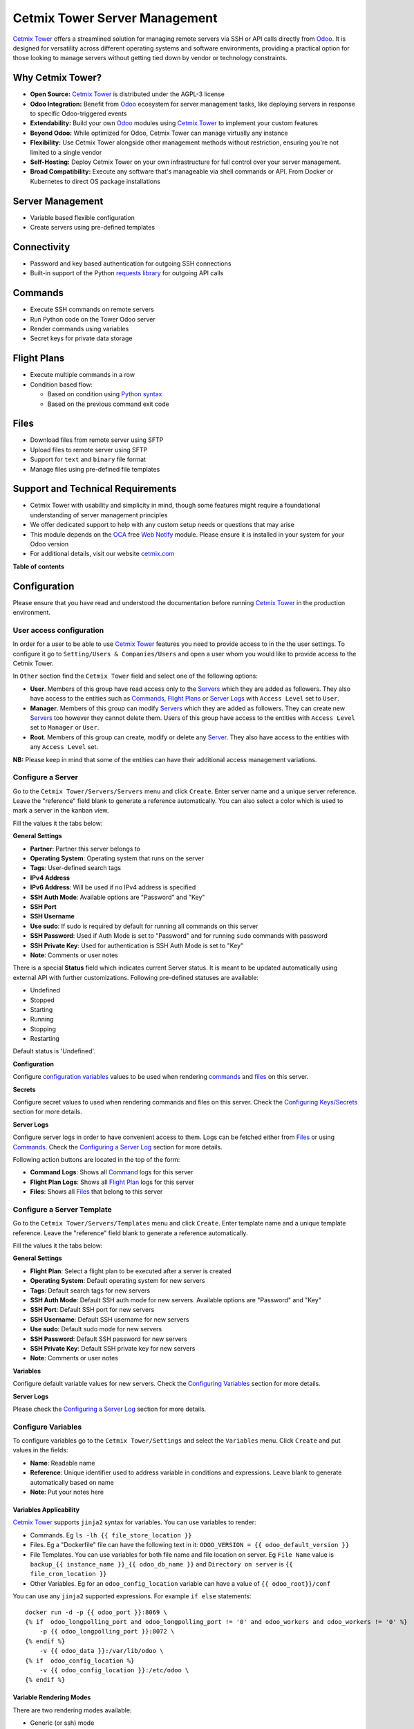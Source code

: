==============================
Cetmix Tower Server Management
==============================

.. 
   !!!!!!!!!!!!!!!!!!!!!!!!!!!!!!!!!!!!!!!!!!!!!!!!!!!!
   !! This file is generated by oca-gen-addon-readme !!
   !! changes will be overwritten.                   !!
   !!!!!!!!!!!!!!!!!!!!!!!!!!!!!!!!!!!!!!!!!!!!!!!!!!!!
   !! source digest: sha256:5a33edf097b57dc04d2940477088ab5680c461d222dba5a8e80d26a37c0cd2f2
   !!!!!!!!!!!!!!!!!!!!!!!!!!!!!!!!!!!!!!!!!!!!!!!!!!!!

.. |badge1| image:: https://img.shields.io/badge/maturity-Beta-yellow.png
    :target: https://odoo-community.org/page/development-status
    :alt: Beta
.. |badge2| image:: https://img.shields.io/badge/licence-AGPL--3-blue.png
    :target: http://www.gnu.org/licenses/agpl-3.0-standalone.html
    :alt: License: AGPL-3
.. |badge3| image:: https://img.shields.io/badge/github-cetmix%2Fcetmix--tower-lightgray.png?logo=github
    :target: https://github.com/cetmix/cetmix-tower/tree/14.0/cetmix_tower_server
    :alt: cetmix/cetmix-tower

|badge1| |badge2| |badge3|

`Cetmix Tower <http://cetmix.com/tower>`__ offers a streamlined solution
for managing remote servers via SSH or API calls directly from
`Odoo <https:/odoo.com>`__. It is designed for versatility across
different operating systems and software environments, providing a
practical option for those looking to manage servers without getting
tied down by vendor or technology constraints.

Why Cetmix Tower?
=================

-  **Open Source:** `Cetmix Tower <http://cetmix.com/tower>`__ is
   distributed under the AGPL-3 license
-  **Odoo Integration:** Benefit from `Odoo <https:/odoo.com>`__
   ecosystem for server management tasks, like deploying servers in
   response to specific Odoo-triggered events
-  **Extendability:** Build your own `Odoo <https:/odoo.com>`__ modules
   using `Cetmix Tower <http://cetmix.com/tower>`__ to implement your
   custom features
-  **Beyond Odoo:** While optimized for Odoo, Cetmix Tower can manage
   virtually any instance
-  **Flexibility:** Use Cetmix Tower alongside other management methods
   without restriction, ensuring you're not limited to a single vendor
-  **Self-Hosting:** Deploy Cetmix Tower on your own infrastructure for
   full control over your server management.
-  **Broad Compatibility:** Execute any software that's manageable via
   shell commands or API. From Docker or Kubernetes to direct OS package
   installations

Server Management
=================

-  Variable based flexible configuration
-  Create servers using pre-defined templates

Connectivity
============

-  Password and key based authentication for outgoing SSH connections
-  Built-in support of the Python `requests
   library <https://pypi.org/project/requests/>`__ for outgoing API
   calls

Commands
========

-  Execute SSH commands on remote servers
-  Run Python code on the Tower Odoo server
-  Render commands using variables
-  Secret keys for private data storage

Flight Plans
============

-  Execute multiple commands in a row
-  Condition based flow:

   -  Based on condition using `Python
      syntax <https://www.w3schools.com/python/python_syntax.asp>`__
   -  Based on the previous command exit code

Files
=====

-  Download files from remote server using SFTP
-  Upload files to remote server using SFTP
-  Support for ``text`` and ``binary`` file format
-  Manage files using pre-defined file templates

Support and Technical Requirements
==================================

-  Cetmix Tower with usability and simplicity in mind, though some
   features might require a foundational understanding of server
   management principles
-  We offer dedicated support to help with any custom setup needs or
   questions that may arise
-  This module depends on the `OCA <http://odoo-community.org>`__ free
   `Web Notify <https://github.com/OCA/web/tree/14.0/web_notify>`__
   module. Please ensure it is installed in your system for your Odoo
   version
-  For additional details, visit our website
   `cetmix.com <https://cetmix.com>`__

**Table of contents**

.. contents::
   :local:

Configuration
=============

Please ensure that you have read and understood the documentation before
running `Cetmix Tower <https://cetmix.com/tower>`__ in the production
environment.

User access configuration
-------------------------

In order for a user to be able to use `Cetmix
Tower <https://cetmix.com/tower>`__ features you need to provide access
to in the the user settings. To configure it go to
``Setting/Users & Companies/Users`` and open a user whom you would like
to provide access to the Cetmix Tower.

|User profile|

In ``Other`` section find the ``Cetmix Tower`` field and select one of
the following options:

-  **User**. Members of this group have read access only to the
   `Servers <#configure-a-server>`__ which they are added as followers.
   They also have access to the entities such as
   `Commands <#configure-a-command>`__, `Flight
   Plans <#configure-a-flight-plan>`__ or `Server
   Logs <#configure-a-server-log>`__ with ``Access Level`` set to
   ``User``.
-  **Manager**. Members of this group can modify
   `Servers <#configure-a-server>`__ which they are added as followers.
   They can create new `Servers <#configure-a-server>`__ too however
   they cannot delete them. Users of this group have access to the
   entities with ``Access Level`` set to ``Manager`` or ``User``.
-  **Root**. Members of this group can create, modify or delete any
   `Server <#configure-a-server>`__. They also have access to the
   entities with any ``Access Level`` set.

**NB:** Please keep in mind that some of the entities can have their
additional access management variations.

Configure a Server
------------------

Go to the ``Cetmix Tower/Servers/Servers`` menu and click ``Create``.
Enter server name and a unique server reference. Leave the "reference"
field blank to generate a reference automatically. You can also select a
color which is used to mark a server in the kanban view.

Fill the values it the tabs below:

**General Settings**

-  **Partner**: Partner this server belongs to
-  **Operating System**: Operating system that runs on the server
-  **Tags**: User-defined search tags
-  **IPv4 Address**
-  **IPv6 Address**: Will be used if no IPv4 address is specified
-  **SSH Auth Mode**: Available options are "Password" and "Key"
-  **SSH Port**
-  **SSH Username**
-  **Use sudo**: If sudo is required by default for running all commands
   on this server
-  **SSH Password**: Used if Auth Mode is set to "Password" and for
   running ``sudo`` commands with password
-  **SSH Private Key**: Used for authentication is SSH Auth Mode is set
   to "Key"
-  **Note**: Comments or user notes

There is a special **Status** field which indicates current Server
status. It is meant to be updated automatically using external API with
further customizations. Following pre-defined statuses are available:

-  Undefined
-  Stopped
-  Starting
-  Running
-  Stopping
-  Restarting

Default status is 'Undefined'.

**Configuration**

Configure `configuration variables <#configure-variables>`__ values to
be used when rendering `commands <#configure-a-command>`__ and
`files <#configure-a-file>`__ on this server.

**Secrets**

Configure secret values to used when rendering commands and files on
this server. Check the `Configuring
Keys/Secrets <#configure-a-keysecret>`__ section for more details.

**Server Logs**

Configure server logs in order to have convenient access to them. Logs
can be fetched either from `Files <#configure-a-file>`__ or using
`Commands. <#configure-a-command>`__ Check the `Configuring a Server
Log <#configure-a-server-log>`__ section for more details.

Following action buttons are located in the top of the form:

-  **Command Logs**: Shows all `Command <#configure-a-command>`__ logs
   for this server
-  **Flight Plan Logs**: Shows all `Flight
   Plan <#configure-a-flight-plan>`__ logs for this server
-  **Files**: Shows all `Files <#configure-a-file>`__ that belong to
   this server

Configure a Server Template
---------------------------

Go to the ``Cetmix Tower/Servers/Templates`` menu and click ``Create``.
Enter template name and a unique template reference. Leave the
"reference" field blank to generate a reference automatically.

Fill the values it the tabs below:

**General Settings**

-  **Flight Plan**: Select a flight plan to be executed after a server
   is created
-  **Operating System**: Default operating system for new servers
-  **Tags**: Default search tags for new servers
-  **SSH Auth Mode**: Default SSH auth mode for new servers. Available
   options are "Password" and "Key"
-  **SSH Port**: Default SSH port for new servers
-  **SSH Username**: Default SSH username for new servers
-  **Use sudo**: Default sudo mode for new servers
-  **SSH Password**: Default SSH password for new servers
-  **SSH Private Key**: Default SSH private key for new servers
-  **Note**: Comments or user notes

**Variables**

Configure default variable values for new servers. Check the
`Configuring Variables <#configure-variables>`__ section for more
details.

**Server Logs**

Please check the `Configuring a Server Log <#configure-a-server-log>`__
section for more details.

Configure Variables
-------------------

To configure variables go to the ``Cetmix Tower/Settings`` and select
the ``Variables`` menu. Click ``Create`` and put values in the fields:

-  **Name**: Readable name
-  **Reference**: Unique identifier used to address variable in
   conditions and expressions. Leave blank to generate automatically
   based on name
-  **Note**: Put your notes here

Variables Applicability
~~~~~~~~~~~~~~~~~~~~~~~

`Cetmix Tower <https://cetmix.com/tower>`__ supports ``jinja2`` syntax
for variables. You can use variables to render:

-  Commands. Eg ``ls -lh {{ file_store_location }}``
-  Files. Eg a "Dockerfile" file can have the following text in it:
   ``ODOO_VERSION = {{ odoo_default_version }}``
-  File Templates. You can use variables for both file name and file
   location on server. Eg ``File Name`` value is
   ``backup_{{ instance_name }}_{{ odoo_db_name }}`` and
   ``Directory on server`` is ``{{ file_cron_location }}``
-  Other Variables. Eg for an ``odoo_config_location`` variable can have
   a value of ``{{ odoo_root}}/conf``

You can use any ``jinja2`` supported expressions. For example
``if else`` statements:

::

   docker run -d -p {{ odoo_port }}:8069 \
   {% if  odoo_longpolling_port and odoo_longpolling_port != '0' and odoo_workers and odoo_workers != '0' %}
       -p {{ odoo_longpolling_port }}:8072 \
   {% endif %}
       -v {{ odoo_data }}:/var/lib/odoo \
   {% if  odoo_config_location %}
       -v {{ odoo_config_location }}:/etc/odoo \
   {% endif %}

Variable Rendering Modes
~~~~~~~~~~~~~~~~~~~~~~~~

There are two rendering modes available:

-  Generic (or ssh) mode
-  Pythonic mode

Let use the following code as example:

.. code:: bash

   current_branch={{ branch }}
   current_version={{ package_version }}
   need_update={{ update_available }}

where ``branch`` is ``main``, ``package_version`` is ``0.12`` and
``update_available`` is ``False``

Generic Mode
^^^^^^^^^^^^

Default mode which renders variable values "as is". It is done in order
to keep compatibility with any code interpreter which may be used to run
a command. The code from example will be rendered the following way:

.. code:: bash

   current_branch=main
   current_version=0.12
   need_update=False

Pythonic Mode
^^^^^^^^^^^^^

This mode is used in `commands <#configure-a-command>`__ that run Python
code (``Action: Execute Python code``). In this mode all variable values
except Boolean and None are enclosed in double quotes. The code from
example will be rendered the following way:

.. code:: python

   current_branch="main"
   current_version="0.12"
   need_update=False

Variable Types
~~~~~~~~~~~~~~

Following types of variable values available in `Cetmix
Tower <https://cetmix.com/tower>`__:

-  Local values. Those are values that are defined at a record level.
   For example for a server or an action.
-  Global values. Those are values that are defined at the `Cetmix
   Tower <https://cetmix.com/tower>`__ level.

When rendering an expression local values are used first. If no local
value is found then global value will be used. For example default value
of the ``odoo_port`` variable is ``8069``. However you can easily
specify any other value and thus run multiple Odoo instances on a single
server.

**IMPORTANT!**: Storing sensitive data (eg GitHub tokens) in variable
values may expose that date in command preview and logs. Use
`secrets <#configure-a-keysecret>`__ for storing such data instead.

'tower' System Variable
~~~~~~~~~~~~~~~~~~~~~~~

There is a special ``tower`` variable available which allows to access
some system parameters and helper tools. **Important!** do not redefine
the ``tower`` variable unless you really need that on purpose.

Following system variables are available:

-  Server properties

   -  ``tower.server.name`` Current server name
   -  ``tower.server.reference`` Current server reference
   -  ``tower.server.username`` Current server SSH Username​
   -  ``tower.server.ipv4`` Current server IPv4 Address​
   -  ``tower.server.ipv6`` Current server IPv6 Address​
   -  ``tower.server.partner_name`` Current server partner name

-  Helper tools

   -  ``tower.tools.uuid`` Generates a random UUID4
   -  ``tower.tools.today`` Current date
   -  ``tower.tools.now`` Current date time

Configure a Key/Secret
----------------------

Keys/Secrets are used to private SSH keys and sensitive data that is
used for rendering commands. To configure a new key or secret go to
``Cetmix Tower/Settings/Keys`` click ``Create`` and put values in the
fields:

-  **Name**: Readable name
-  **Key Type**: Following values are available:

   -  ``SSH Key`` is used to store SSH private keys. They are selectable
      in `Server settings <#configure-a-server>`__
   -  ``Secret`` used to store sensitive information that can be used
      inline in commands. Eg a token or a password. Secrets cannot be
      previewed in command preview and are replaced with placeholder in
      `command <#configure-a-command>`__ logs.

-  **Reference**: Key/secret record reference
-  **Reference Code**: Complete reference code for inline usage
-  **Value**: Key value. **IMPORTANT:** This is a write only field.
   Please ensure that you have saved your key/secret before saving it.
   Once saved it cannot be read from the user interface any longer.
-  **Used For**: ``SSH Key`` type only. List of
   `Servers <#configure-a-server>`__ where this SSH key is used
-  **Partner**: ``Secret`` type only. If selected this secret is used
   only for the `Servers <#configure-a-server>`__ of selected partner
-  **Server**: ``Secret`` type only. If selected this secret is used
   only for selected `Server <#configure-a-server>`__
-  **Note**: Put your notes here

Keys of type ``Secret``
~~~~~~~~~~~~~~~~~~~~~~~

Keys of type ``Secret`` (or "Secret") are considered "Global" if no
partner and no server are selected. Such keys are accessible all across
the Tower. Global keys are overridden with partner keys with the same
reference. Partner keys in their turn are overridden with server
specific keys. Priority order from highest to lowest is:

1. Server specific
2. Partner specific
3. Global

Secrets are inserted inline in code using the following pattern:
``#!cxtower.secret.REFERENCE!#``. It consists of three dot separated
parts and is terminated with a mandatory ``!#`` suffix:

-  ``#!cxtower`` is used to declare a special Tower construction
-  ``secret`` is used to declare its type (secret)
-  ``REFERENCE`` secret id as it's written in the **Key ID** field

**Example:**

Suppose we have a secret with **Key ID** set to ``MY_SECRET_DIR`` and
value ``suchMuchFolder``. In this case the following command:

.. code:: bash

   mkdir /home/#!cxtower.secret.MY_SECRET_DIR!#

will be executed as:

.. code:: bash

   mkdir /home/suchMuchFolder

Configure a File
----------------

`Cetmix Tower <https://cetmix.com/tower>`__ is using SFTP protocol for
file transfer operations. Based on initial file location following file
sources are available:

-  Server. These are files that are initially located on remote server
   and are fetched to `Cetmix Tower <https://cetmix.com/tower>`__. For
   example log files.

-  Tower. These are files that are initially formed in `Cetmix
   Tower <https://cetmix.com/tower>`__ and are uploaded to remote
   server. For example configuration files. Such files are rendered
   using variables and can be created and managed using file templates.

To create a new file go to ``Cetmix Tower/Files/Files`` click ``Create``
and put values in the fields:

-  **Name**: Filesystem filename
-  **Source**: File source. Available options are ``Server`` and
   ``Tower``. Check above for more details.
-  **File type**: Type of file contents. Possible options:

   -  **Text**: Regular text. Eg configuration file or log
   -  **Binary**: Binary file. Eg file archive or pdf document

-  **File**: Is used to store binary file data.
-  **Template**: File template used to render this file. If selected
   file will be automatically updated every time template is modified.
-  **Server**: Server where this file is located
-  **Directory on Server**: This is where the file is located on the
   remote server
-  **Full Server Path**: Full path to file on the remote server
   including filename
-  **Auto Sync**: If enabled the file will be automatically uploaded to
   the remote server on after it is modified in `Cetmix
   Tower <https://cetmix.com/tower>`__. Used only with ``Tower`` source.
-  **Keep when deleted**: If enabled, file will be kept on remote server
   after removing it in the Odoo

Following fields are located in the tabs below:

-  **Code**: Raw file content. This field is editable for the ``Tower``
   files and readonly for ``Server`` ones. This field supports
   `Variables <#configure-variables>`__.
-  **Preview**: This is a rendered file content as it will be uploaded
   to server. Used only with ``Tower`` source.
-  **Server Version**: Current file content fetched from server. Used
   only with ``Tower`` source.

**NB**: File operations are performed using user credentials from server
configuration. You should take care of filesystem access rights to
ensure that file operations are performed without any issues.

File Templates
~~~~~~~~~~~~~~

File templates are used to create and manage multiple files in bulk.
Once a template is modified all related files are automatically updated.

To create a new file template go to ``Cetmix Tower/Files/Templates``
click ``Create`` and put values in the fields:

-  **Name**: Template name
-  **Reference**: Leave the "reference" field blank to generate a
   reference automatically.
-  **File Name**: Filesystem name of the file(s) created from this
   template. This field supports `Variables <#configure-variables>`__.
-  **Directory on server**: Directory on remote server where this file
   will be stored. This field supports
   `Variables <#configure-variables>`__.
-  **Source**: File source. Available options are ``Server`` and
   ``Tower``. Check above for more details.
-  **File type**: Type of file contents. Possible options:

   -  **Text**: Regular text. Eg configuration file or log
   -  **Binary**: Binary file. Eg file archive or pdf document

-  **Tags**: Make usage as search more convenient
-  **Note**: Comments or user notes
-  **Code**: Raw file content. This field supports
   `Variables <#configure-variables>`__.
-  **Keep when deleted**: If enabled, file(s) created from this template
   will be kept on remote server after removing it(them) in the Odoo

**Hint**: If you want to create a file from template but don't want
further template modifications to be applied to this file remove the
value from the ``Template`` field before saving it.

Configure a Command
-------------------

Command is a shell command that is executed on remote server. To create
a new command go to ``Cetmix Tower/Commands/Commands`` click ``Create``
and put values in the fields:

-  **Name**: Command readable name.

-  **Reference**: Leave the "reference" field blank to generate a
   reference automatically.

-  **Allow Parallel Run**: If disabled only one copy of this command can
   be run on the same server at the same time. Otherwise the same
   command can be run in parallel.

-  **Note**: Comments or user notes.

-  **Servers**: List of servers this command can be run on. Leave this
   field blank to make the command available to all servers.

-  **OSes**: List of operating systems this command is available. Leave
   this field blank to make the command available for all OSes.

-  **Tags**: Make usage as search more convenient.

-  **Action**: Action executed by the command. Possible options:

   -  ``SSH command``: Execute a shell command using ssh connection on
      remote server.
   -  ``Execute Python code``: Execute a Python code on the Tower
      Server.
   -  ``Create file using template``: Create or update a file using
      selected file template and push / pull it to remote server /
      tower. If the file already exists on server it will be
      overwritten.

-  **Default Path**: Specify path where command will be executed. This
   field supports `Variables <#configure-variables>`__. Important:
   ensure ssh user has access to the location even if executing command
   using sudo.

-  **Code**: Code to execute. Can be an SSH command or Python code based
   on selected action. This field supports
   `Variables <#configure-variables>`__. **Important!** Variables used
   in command are rendered in `different
   modes <#variable-rendering-modes>`__ based on the command action.

-  **File Template**: File template that will be used to create or
   update file. Check `File Templates <#file-templates>`__ for more
   details.

To return result from Python assign exit code and message to the
COMMAND_RESULT variable of type ``dict`` like this:

.. code:: python

   # Success
   COMMAND_RESULT = {
       "exit_code": 0,
       "message": "This will be logged as a result message because exit code == 0",
   }

   # Error
   COMMAND_RESULT = {
       "exit_code": 21,
       "message": "This will be logged as an error message because exit code != 0",
   }

Configure a Flight Plan
-----------------------

Flight Plans are used to execute commands in series. They allow to build
a flexible condition based execution flow. To create a new flight plan
go to ``Cetmix Tower/Commands/Flight Plans`` click ``Create`` and put
values in the fields:

-  **Name**: Flight Plan name

-  **Reference**: Leave the "reference" field blank to generate a
   reference automatically.

-  **On Error**: Default action to execute when an error happens during
   the flight plan execution. Possible options:

   -  ``Exit with command code``. Will terminate the flight plan
      execution and return an exit code of the failed command.
   -  ``Exit with custom code``. Will terminate the flight plan
      execution and return the custom code configured in the field next
      to this one.
   -  ``Run next command``. Will continue flight plan execution.

-  **Note**: Comments or user notes.

-  **Servers**: List of servers this command can be run on. Leave this
   field blank to make the command available to all servers.

-  **Tags**: Make usage as search more convenient.

-  **Code**: List of commands to execute. Each of the commands has the
   following fields:

   -  **Sequence**: Order this command is executed. Lower value = higher
      priority.
   -  **Condition**: `Python
      expression <https://www.w3schools.com/python/python_syntax.asp>`__
      to be matched for the command to be executed. Leave this field
      blank for unconditional command execution. This field supports
      `Variables <#configure-variables>`__. Example:

   .. code:: python

      {{ odoo_version }} == "17.0" and ( {{ nginx_installed }} or {{ traefik_installed }} )

   -  **Command**: `Command <#configure-a-command>`__ to be executed.
   -  **Path**: Specify path where command will be executed. Overrides
      ``Default Path`` of the command. This field supports
      `Variables <#configure-variables>`__.
   -  **Use Sudo**: Use ``sudo`` if required to run this command.
   -  **Post Run Actions**: List of conditional actions to be triggered
      after the command is executed. Each of the actions has the
      following fields:

      -  **Sequence**: Order this actions is triggered. Lower value =
         higher priority.
      -  **Condition**: Uses command exit code.
      -  **Action**: Action to execute if condition is met. Also, if
         variables with values are specified, these variables will be
         updated (for existing variables on the server) or added (for
         new variables) to the server variables. Possible options:

         -  ``Exit with command code``. Will terminate the flight plan
            execution and return an exit code of the failed command.
         -  ``Exit with custom code``. Will terminate the flight plan
            execution and return the custom code configured in the field
            next to this one.
         -  ``Run next command``. Will continue flight plan execution.

Configure a Server Log
----------------------

Server Logs allow to fetch and view logs of a server fast and convenient
way. To configure a Server Log open the server form, navigate to the
``Server Logs`` tab and add a new record in the list.

|Server logs tab|

Following fields are available:

-  **Name**: Readable name of the log
-  **Access Level**: Minimum access level required to access this
   record. Please check the `User Access
   Settings <#user-access-configuration>`__ section for more details.
   Possible options:

   -  ``User``. User must have at least ``Cetmix Tower / User`` access
      group configured in the User Settings.
   -  ``Manager``. User must have at least ``Cetmix Tower / Manager``
      access group configured in the User Settings.
   -  ``Root``. User must have ``Cetmix Tower / Root`` access group
      configured in the User Settings.

-  **Log Type**: Defines the way logs are fetched. Possible options:

   -  ``Command``. A command is run with its output being saved to the
      log
   -  ``File``. Log is fetched from a file

-  **Command**: A command that is used to fetched the logs. This option
   is available only for ``Log Type`` set to ``Command``. Important:
   please ensure that selected command can be executed multiple times in
   parallel to avoid any potential issues.
-  **Use Sudo**: Use ``sudo`` if required to run this command.
-  **File**: A file that is used to fetch the log. This option is not
   available when configuring a log for a `Server
   Template <#configure-a-server-template>`__
-  **File Template**: A file template that is used to create a file when
   a new `Server <#configure-a-server>`__ is created from a `Server
   Template <#configure-a-server-template>`__. This option is available
   only when configuring a log for a `Server
   Template <#configure-a-server-template>`__

**Developer hint**: log output supports HTML formatting. You can
implement your custom log formatter by overriding the
``_format_log_text()`` function of the ``cx.tower.server.log`` model.

Configuration best practices
----------------------------

Use simple commands
~~~~~~~~~~~~~~~~~~~

Try to avoid using ``&&`` or ``;`` joined commands unless this is really
needed. Use flight plans instead.

**Why?**

-  Simple commands are easier to reuse across multiple flight plans.
-  Commands run with ``sudo`` with password are be split and executed
   one by one anyway.

**Not recommended:**

.. code:: bash

   apt-get update && apt-get upgrade -y && apt-get install doge-meme-generator

**Way to go:**

.. code:: bash

   apt-get update

.. code:: bash

   apt-get upgrade -y

.. code:: bash

   apt-get install doge-meme-generator

Do not change directory using shell commands
~~~~~~~~~~~~~~~~~~~~~~~~~~~~~~~~~~~~~~~~~~~~

Do not use ``cd`` or ``chdir`` commands. Use ``Default Path`` field in
command or ``Path`` field in flight plan line.

**Why?**

-  Tower will automatically adjust the command to ensure it is properly
   executed in the specified location.

**Do not do this:**

.. code:: bash

   cd /home/{{ tower.server.username }}/memes && cat my_doge_memes.txt

**Way to go:**

-  Add the following value in the ``Default Path`` command field or
   ``Path`` field of a flight plan line:

.. code:: bash

   /home/{{ tower.server.username }}/memes

-  Leave the command code as follows:

.. code:: bash

   cat my_doge_memes.txt

.. |User profile| image:: https://raw.githubusercontent.com/cetmix/cetmix-tower/14.0/cetmix_tower_server/static/description/images/user_profile.png
.. |Server logs tab| image:: https://raw.githubusercontent.com/cetmix/cetmix-tower/14.0/cetmix_tower_server/static/description/images/server_log_tab.png

Usage
=====

Create a new Server from a Server Template
------------------------------------------

-  Go to the ``Cetmix Tower/Servers/Templates`` menu and select a
   `Server Template <CONFIGURE.md/#configure-a-server-template>`__
-  Click "Create Server" button. A pop-up wizard will open with server
   parameters populated from the template
-  Put the new server name, check the parameters and click "Confirm"
   button
-  New server will be created
-  If a `Flight Plan <CONFIGURE.md/#configure-a-flight-plan>`__ is
   defined in the server template it will be automatically executed
   after a new server is created

You can also create a new server from template from code using a
designated ``create_server_from_template`` function of the
``cx.tower.server.template`` model. This function takes the following
arguments:

.. code:: python

   - template_reference (Char): Server template reference
   - server_name (Char): Name of the new server
   - **kwargs:
     - partner (res.partner(), optional): Partner this server belongs to.
     - ipv4 (Char, optional): IP v4 address. Defaults to None.
     - ipv6 (Char, optional): IP v6 address. Must be provided in case IP v4 is not. Defaults to None.
     - ssh_password (Char, optional): SSH password. Defaults to None. Defaults to None.
     - ssh_private_key_value (Char, optional): SSH private key content.
     - ssh_private_key_value (cx.tower.key(), optional): SSH private key record. Defaults to None.
     - configuration_variables (Dict, optional): Custom configuration variable.
       Following format is used:
         'variable_reference': 'variable_value_char'
         eg:
         {'branch': 'prod', 'odoo_version': '16.0'}

Here is a short example of an Odoo automated action that creates a new
server when a Sales Order is confirmed:

|Automatic action|

.. code:: python

   for record in records:
     
     # Check confirmed orders
     if record.state == "sale":
       params = {
         "ip_v4_address": "host.docker.internal",
         "ssh_port": 2222,
         "ssh_username": "pepe",
         "ssh_password": "frog",
         "ssh_auth_mode": "p",
         "configuration_variables": {
           "odoo_version": "16.0"
           },
       }
       
       # Create a new server from template with the 'demo_template' reference 
       env["cetmix.tower"].server_create_from_template(
         template_reference="demo_template",
         server_name=record.name,
         **params
         )
       

Run a Command
-------------

-  Select a server in the list view or open a server form view
-  Open the ``Actions`` menu and click ``Execute Command``
-  A wizard is opened with the following fields:

   -  **Servers**: Servers on which this command will be executed
   -  **Tags**: If selected only commands with these tags will be shown
   -  **Sudo**: ``sudo`` option for running this command
   -  **Command**: Command to execute
   -  **Show shared**: By default only commands available for the
      selected server(s) are selectable. Activate this checkbox to
      select any command
   -  **Path**: Directory where command will be executed. Important:
      this field does not support variables! Ensure that user has access
      to this location even if you run command using sudo.
   -  **Code**: Raw command code
   -  **Preview**: Command code rendered using server variables.
      **IMPORTANT:** If several servers are selected preview will be
      rendered for the first one. However during the command execution
      command code will be rendered for each server separately.

There are two action buttons available in the wizard:

-  **Run**. Executes a command using server "run" method and log command
   result into the "Command Log".
-  **Run in wizard**. Executes a command directly in the wizard and show
   command log in a new wizard window.

You can check command execution logs in the
``Cetmix Tower/Commands/Command Logs`` menu. Important! If you want to
delete a command you need to delete all its logs manually before doing
that.

Run a Flight Plan
-----------------

-  Select a server in the list view or open a server form view

-  Open the ``Actions`` menu and click ``Execute Flight Plan``

-  A wizard is opened with the following fields:

   -  **Servers**: Servers on which this command will be executed
   -  **Tags**: If selected only commands with these tags will be shown
   -  **Plan**: Flight plan to execute
   -  **Show shared**: By default only flight plans available for the
      selected server(s) are selectable. Activate this checkbox to
      select any flight plan
   -  **Commands**: Commands that will be executed in this flight plan.
      This field is read only

   Click the **Run** button to execute a flight plan.

   You can check the flight plan results in the
   ``Cetmix Tower/Commands/Flight Plan Logs`` menu. Important! If you
   want to delete a command you need to delete all its logs manually
   before doing that.

Check a Server Log
------------------

To check a server log:

-  Navigate to the ``Server Logs`` tab on the Server form
-  Click on the log **(1)** you would like to check to open in in a pop
   up window. Or click on the ``Open`` button **(2)** to open it in the
   full form view

|Open server log|

-  Click the ``Refresh`` button to update the log. You can also click
   the ``Refresh All`` button **(3)** located above the log list in
   order to refresh all logs at once. Log output will be displayed in
   the HTML field below.

|Update server log|

Using Cetmix Tower in Odoo automation
-------------------------------------

You can use various Cetmix Tower functions in Odoo automation. Such as
server actions, automated actions or scheduled actions. While you can
always call any public function directly most useful helper functions
are located in a special abstract model "cetmix.tower". You can check
those functions in the source code in the following file:
``models/cetmix_tower.py``

.. |Automatic action| image:: https://raw.githubusercontent.com/cetmix/cetmix-tower/14.0/cetmix_tower_server/static/description/images/server_from_template_auto_action.png
.. |Open server log| image:: https://raw.githubusercontent.com/cetmix/cetmix-tower/14.0/cetmix_tower_server/static/description/images/server_log_usage_1.png
.. |Update server log| image:: https://raw.githubusercontent.com/cetmix/cetmix-tower/14.0/cetmix_tower_server/static/description/images/server_log_usage_2.png

Bug Tracker
===========

Bugs are tracked on `GitHub Issues <https://github.com/cetmix/cetmix-tower/issues>`_.
In case of trouble, please check there if your issue has already been reported.
If you spotted it first, help us to smash it by providing a detailed and welcomed
`feedback <https://github.com/cetmix/cetmix-tower/issues/new?body=module:%20cetmix_tower_server%0Aversion:%2014.0%0A%0A**Steps%20to%20reproduce**%0A-%20...%0A%0A**Current%20behavior**%0A%0A**Expected%20behavior**>`_.

Do not contact contributors directly about support or help with technical issues.

Credits
=======

Authors
-------

* Cetmix

Maintainers
-----------

This module is part of the `cetmix/cetmix-tower <https://github.com/cetmix/cetmix-tower/tree/14.0/cetmix_tower_server>`_ project on GitHub.

You are welcome to contribute.
